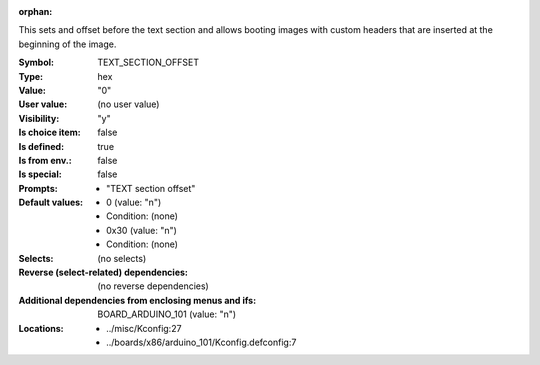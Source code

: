 :orphan:

.. title:: TEXT_SECTION_OFFSET

.. option:: CONFIG_TEXT_SECTION_OFFSET:
.. _CONFIG_TEXT_SECTION_OFFSET:

This sets and offset before the text section and allows booting images
with custom headers that are inserted at the beginning of the image.



:Symbol:           TEXT_SECTION_OFFSET
:Type:             hex
:Value:            "0"
:User value:       (no user value)
:Visibility:       "y"
:Is choice item:   false
:Is defined:       true
:Is from env.:     false
:Is special:       false
:Prompts:

 *  "TEXT section offset"
:Default values:

 *  0 (value: "n")
 *   Condition: (none)
 *  0x30 (value: "n")
 *   Condition: (none)
:Selects:
 (no selects)
:Reverse (select-related) dependencies:
 (no reverse dependencies)
:Additional dependencies from enclosing menus and ifs:
 BOARD_ARDUINO_101 (value: "n")
:Locations:
 * ../misc/Kconfig:27
 * ../boards/x86/arduino_101/Kconfig.defconfig:7